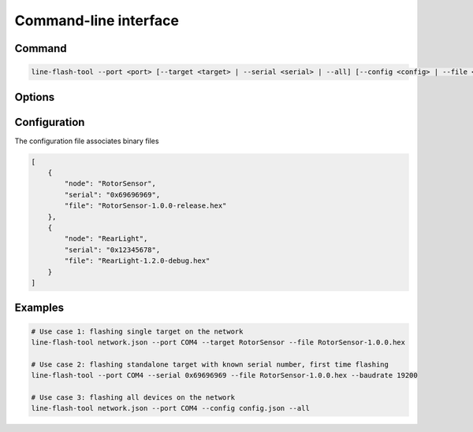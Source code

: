 Command-line interface
======================

Command
-------

.. code-block:: bash

    line-flash-tool --port <port> [--target <target> | --serial <serial> | --all] [--config <config> | --file <path>] [--network <path> | --baudrate <baudrate>]

Options
-------

Configuration
-------------

The configuration file associates binary files 

.. code-block:: json

    [
        {
            "node": "RotorSensor",
            "serial": "0x69696969",
            "file": "RotorSensor-1.0.0-release.hex"
        },
        {
            "node": "RearLight",
            "serial": "0x12345678",
            "file": "RearLight-1.2.0-debug.hex"
        }
    ]

Examples
--------

.. code-block:: bash

    # Use case 1: flashing single target on the network
    line-flash-tool network.json --port COM4 --target RotorSensor --file RotorSensor-1.0.0.hex

    # Use case 2: flashing standalone target with known serial number, first time flashing
    line-flash-tool --port COM4 --serial 0x69696969 --file RotorSensor-1.0.0.hex --baudrate 19200

    # Use case 3: flashing all devices on the network
    line-flash-tool network.json --port COM4 --config config.json --all
